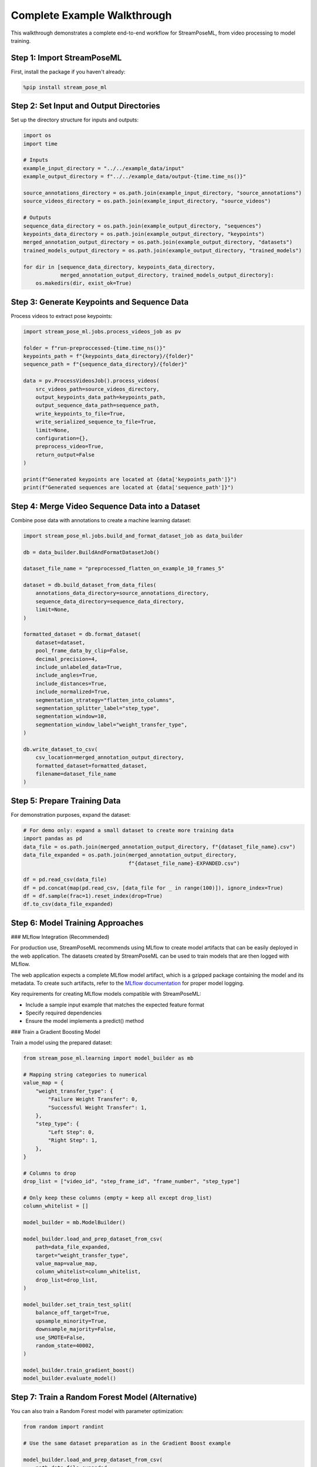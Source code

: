 Complete Example Walkthrough
========================

This walkthrough demonstrates a complete end-to-end workflow for StreamPoseML, from video processing to model training.

Step 1: Import StreamPoseML
--------------------------

First, install the package if you haven't already:

.. code-block:: python

   %pip install stream_pose_ml

Step 2: Set Input and Output Directories
---------------------------------------

Set up the directory structure for inputs and outputs:

.. code-block:: python

   import os
   import time

   # Inputs
   example_input_directory = "../../example_data/input"
   example_output_directory = f"../../example_data/output-{time.time_ns()}"

   source_annotations_directory = os.path.join(example_input_directory, "source_annotations")
   source_videos_directory = os.path.join(example_input_directory, "source_videos")

   # Outputs
   sequence_data_directory = os.path.join(example_output_directory, "sequences")
   keypoints_data_directory = os.path.join(example_output_directory, "keypoints")
   merged_annotation_output_directory = os.path.join(example_output_directory, "datasets")
   trained_models_output_directory = os.path.join(example_output_directory, "trained_models")

   for dir in [sequence_data_directory, keypoints_data_directory, 
               merged_annotation_output_directory, trained_models_output_directory]:
       os.makedirs(dir, exist_ok=True)

Step 3: Generate Keypoints and Sequence Data
------------------------------------------

Process videos to extract pose keypoints:

.. code-block:: python

   import stream_pose_ml.jobs.process_videos_job as pv

   folder = f"run-preproccessed-{time.time_ns()}"  
   keypoints_path = f"{keypoints_data_directory}/{folder}"
   sequence_path = f"{sequence_data_directory}/{folder}"

   data = pv.ProcessVideosJob().process_videos(
       src_videos_path=source_videos_directory,
       output_keypoints_data_path=keypoints_path,
       output_sequence_data_path=sequence_path,
       write_keypoints_to_file=True,
       write_serialized_sequence_to_file=True,
       limit=None,
       configuration={},
       preprocess_video=True,
       return_output=False
   )

   print(f"Generated keypoints are located at {data['keypoints_path']}")
   print(f"Generated sequences are located at {data['sequence_path']}")

Step 4: Merge Video Sequence Data into a Dataset
----------------------------------------------

Combine pose data with annotations to create a machine learning dataset:

.. code-block:: python

   import stream_pose_ml.jobs.build_and_format_dataset_job as data_builder 

   db = data_builder.BuildAndFormatDatasetJob()

   dataset_file_name = "preprocessed_flatten_on_example_10_frames_5"

   dataset = db.build_dataset_from_data_files(
       annotations_data_directory=source_annotations_directory,
       sequence_data_directory=sequence_data_directory,
       limit=None,
   )

   formatted_dataset = db.format_dataset(
       dataset=dataset,
       pool_frame_data_by_clip=False,
       decimal_precision=4,
       include_unlabeled_data=True,
       include_angles=True,
       include_distances=True,
       include_normalized=True,
       segmentation_strategy="flatten_into_columns",
       segmentation_splitter_label="step_type",
       segmentation_window=10,
       segmentation_window_label="weight_transfer_type",
   )

   db.write_dataset_to_csv(
       csv_location=merged_annotation_output_directory,
       formatted_dataset=formatted_dataset,
       filename=dataset_file_name
   )

Step 5: Prepare Training Data
---------------------------

For demonstration purposes, expand the dataset:

.. code-block:: python

   # For demo only: expand a small dataset to create more training data
   import pandas as pd
   data_file = os.path.join(merged_annotation_output_directory, f"{dataset_file_name}.csv")
   data_file_expanded = os.path.join(merged_annotation_output_directory, 
                                     f"{dataset_file_name}-EXPANDED.csv")

   df = pd.read_csv(data_file)
   df = pd.concat(map(pd.read_csv, [data_file for _ in range(100)]), ignore_index=True) 
   df = df.sample(frac=1).reset_index(drop=True)
   df.to_csv(data_file_expanded)

Step 6: Model Training Approaches
---------------------------

### MLflow Integration (Recommended)

For production use, StreamPoseML recommends using MLflow to create model artifacts that can be easily deployed in the web application. The datasets created by StreamPoseML can be used to train models that are then logged with MLflow.

The web application expects a complete MLflow model artifact, which is a gzipped package containing the model and its metadata. To create such artifacts, refer to the `MLflow documentation <https://mlflow.org/docs/latest/ml/model/models-from-code/#logging-the-model>`_ for proper model logging.

Key requirements for creating MLflow models compatible with StreamPoseML:

- Include a sample input example that matches the expected feature format
- Specify required dependencies
- Ensure the model implements a predict() method

### Train a Gradient Boosting Model

Train a model using the prepared dataset:

.. code-block:: python

   from stream_pose_ml.learning import model_builder as mb

   # Mapping string categories to numerical
   value_map = {
       "weight_transfer_type": {
           "Failure Weight Transfer": 0,
           "Successful Weight Transfer": 1,
       },
       "step_type": {
           "Left Step": 0,
           "Right Step": 1,
       },
   }
   
   # Columns to drop
   drop_list = ["video_id", "step_frame_id", "frame_number", "step_type"]
   
   # Only keep these columns (empty = keep all except drop_list)
   column_whitelist = []

   model_builder = mb.ModelBuilder()

   model_builder.load_and_prep_dataset_from_csv(
       path=data_file_expanded,
       target="weight_transfer_type",
       value_map=value_map,
       column_whitelist=column_whitelist,
       drop_list=drop_list,
   )

   model_builder.set_train_test_split(
       balance_off_target=True,
       upsample_minority=True,
       downsample_majority=False,
       use_SMOTE=False,
       random_state=40002,
   )
   
   model_builder.train_gradient_boost()
   model_builder.evaluate_model()

Step 7: Train a Random Forest Model (Alternative)
----------------------------------------------

You can also train a Random Forest model with parameter optimization:

.. code-block:: python

   from random import randint
   
   # Use the same dataset preparation as in the Gradient Boost example
   
   model_builder.load_and_prep_dataset_from_csv(
       path=data_file_expanded,
       target="weight_transfer_type",
       value_map=value_map,
       column_whitelist=column_whitelist,
       drop_list=drop_list,
   )

   model_builder.set_train_test_split(
       balance_off_target=True,
       upsample_minority=True,
       downsample_majority=False,
       use_SMOTE=False,
       random_state=40002,
   )

   # Parameter distributions for random search
   param_dist = {
       "n_estimators": [randint(400, 600)],
       "max_depth": [randint(9, 15)],
       "max_features": [randint(4, 12)],
   }
   
   # Fixed parameters
   rf_params = {
       "n_estimators": [20, 50, 100, 200],
       "max_depth": 9,
       "max_leaf_nodes": 63,
   }

   model_builder.train_random_forest(
       use_random_search=True, 
       params=rf_params, 
       param_dist=param_dist, 
       iterations=50, 
       random_state=123
   )
   
   model_builder.evaluate_model()

Step 8: Save Model for Web Application Deployment
----------------------------------------------

StreamPoseML's web application supports two types of model formats:

### Option 1: MLflow Model Artifacts (Recommended)

The web application is designed to work with MLflow model artifacts, which provide better compatibility and deployment features. After logging your model with MLflow, export it as a gzipped model artifact that can be uploaded directly in the web application.

### Option 2: Pickle Files

Alternatively, you can save models using StreamPoseML's built-in method:

.. code-block:: python

   notes = """
   Gradient Boost classifier (90% ROC AUC) trained on dataset preprocessed_flatten_on_example_10_frames, 
   a 10 frame window with flat column 2d angles + distances, and randomly upsampled
   """

   model_builder.save_model_and_datasets(
       notes=notes, 
       model_type="gradient-boost", 
       model_path=trained_models_output_directory
   )

Alternative Dataset Formats
-------------------------

StreamPoseML provides flexibility to create different types of datasets from the same pose sequence data.

Raw Joint Data (One Frame Per Row)
^^^^^^^^^^^^^^^^^^^^^^^^^^^^^^^^

.. code-block:: python

   db = data_builder.BuildAndFormatDatasetJob()
   dataset = db.build_dataset_from_data_files(
       annotations_data_directory=source_annotations_directory,
       sequence_data_directory=sequence_data_directory,
       limit=None,
   )

   formatted_dataset = db.format_dataset(
       dataset=dataset,
       pool_frame_data_by_clip=False,
       decimal_precision=4,
       include_unlabeled_data=True,
       include_joints=True,
       include_z_axis=True,
       include_angles=False,
       include_distances=False,
       include_normalized=False,
       segmentation_strategy="none",
   )

   db.write_dataset_to_csv(
       csv_location=merged_annotation_output_directory,
       formatted_dataset=formatted_dataset,
       filename="preprocessed_frame_joint_data"
   )

Split on Step Type with Pooled Temporal Dynamics
^^^^^^^^^^^^^^^^^^^^^^^^^^^^^^^^^^^^^^^^^^^^^

.. code-block:: python

   db = data_builder.BuildAndFormatDatasetJob()
   dataset = db.build_dataset_from_data_files(
       annotations_data_directory=source_annotations_directory,
       sequence_data_directory=sequence_data_directory,
       limit=None,
   )

   formatted_dataset = db.format_dataset(
       dataset=dataset,
       pool_frame_data_by_clip=True,
       decimal_precision=4,
       include_unlabeled_data=True,
       include_angles=True,
       include_distances=True,
       include_normalized=True,
       segmentation_strategy="split_on_label",
       segmentation_splitter_label="step_type",
       segmentation_window=10,
       segmentation_window_label="weight_transfer_type",
   )

   db.write_dataset_to_csv(
       csv_location=merged_annotation_output_directory,
       formatted_dataset=formatted_dataset,
       filename="pooled_angles_distances_last_10_frames"
   )

Flatten Columns Over 10 Frame Window
^^^^^^^^^^^^^^^^^^^^^^^^^^^^^^^^^

.. code-block:: python

   db = data_builder.BuildAndFormatDatasetJob()
   dataset = db.build_dataset_from_data_files(
       annotations_data_directory=source_annotations_directory,
       sequence_data_directory=sequence_data_directory,
       limit=None,
   )

   formatted_dataset = db.format_dataset(
       dataset=dataset,
       pool_frame_data_by_clip=False,
       decimal_precision=4,
       include_unlabeled_data=True,
       include_angles=True,
       include_distances=True,
       include_normalized=True,
       segmentation_strategy="flatten_on_example",
       segmentation_splitter_label="step_type",
       segmentation_window=10,
       segmentation_window_label="weight_transfer_type",
   )

   db.write_dataset_to_csv(
       csv_location=merged_annotation_output_directory,
       formatted_dataset=formatted_dataset,
       filename="flatten_on_example_10_frames_2"
   )

Using Models in the Web Application
--------------------------------

After training and saving your model, deploy it in the StreamPoseML web application:

1. **Start the Web Application**

   .. code-block:: bash

      # From the StreamPoseML root directory
      make start

2. **Access the Web Interface**

   Open http://localhost:3000 in your browser

3. **Upload Your Model**

   - In the Settings section, click the file input field
   - Browse for your saved model file (MLflow gzipped artifact or pickle file)
   - Set the Frame Window Size to match your model's training window size
   - Click "Set Model"

4. **Start Real-time Classification**

   - Click "Classify from webcam stream" to start the camera
   - The system will now process the webcam feed and perform real-time classification
   - View the classification results in the results panel